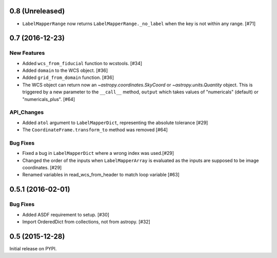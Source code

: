 0.8 (Unreleased)
----------------

- ``LabelMapperRange`` now returns ``LabelMapperRange._no_label`` when the key is
  not within any range. [#71]

0.7 (2016-12-23)
----------------

New Features
^^^^^^^^^^^^
- Added ``wcs_from_fiducial`` function to wcstools. [#34]
- Added ``domain`` to the WCS object. [#36]
- Added ``grid_from_domain`` function. [#36]
- The WCS object can return now an `~astropy.coordinates.SkyCoord`
  or `~astropy.units.Quantity` object. This is triggered by a new
  parameter to the ``__call__`` method, ``output`` which takes values
  of "numericals" (default) or "numericals_plus".    [#64]

API_Changes
^^^^^^^^^^^
- Added ``atol`` argument to ``LabelMapperDict``, representing the absolute tolerance [#29]
- The ``CoordinateFrame.transform_to`` method was removed [#64]

Bug Fixes
^^^^^^^^^
- Fixed a bug in ``LabelMapperDict`` where a wrong index was used.[#29]
- Changed the order of the inputs when ``LabelMapperArray`` is evaluated as
  the inputs are supposed to be image coordinates. [#29]
- Renamed variables in read_wcs_from_header to match loop variable [#63]

0.5.1 (2016-02-01)
------------------

Bug Fixes
^^^^^^^^^

- Added ASDF requirement to setup. [#30]
- Import OrderedDict from collections, not from astropy. [#32]

0.5 (2015-12-28)
----------------

Initial release on PYPI.
